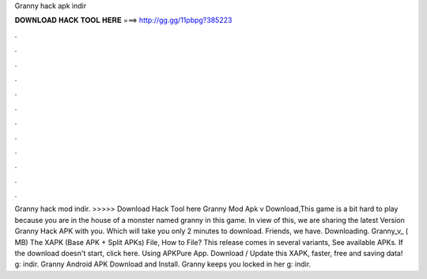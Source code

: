 Granny hack apk indir

𝐃𝐎𝐖𝐍𝐋𝐎𝐀𝐃 𝐇𝐀𝐂𝐊 𝐓𝐎𝐎𝐋 𝐇𝐄𝐑𝐄 ===> http://gg.gg/11pbpg?385223

.

.

.

.

.

.

.

.

.

.

.

.

Granny hack mod indir. >>>>> Download Hack Tool here Granny Mod Apk v Download,This game is a bit hard to play because you are in the house of a monster named granny in this game. In view of this, we are sharing the latest Version Granny Hack APK with you. Which will take you only 2 minutes to download. Friends, we have. Downloading. Granny_v_ ( MB) The XAPK (Base APK + Split APKs) File, How to  File? This release comes in several variants, See available APKs. If the download doesn't start, click here. Using APKPure App. Download / Update this XAPK, faster, free and saving data! g: indir. Granny Android APK Download and Install. Granny keeps you locked in her g: indir.